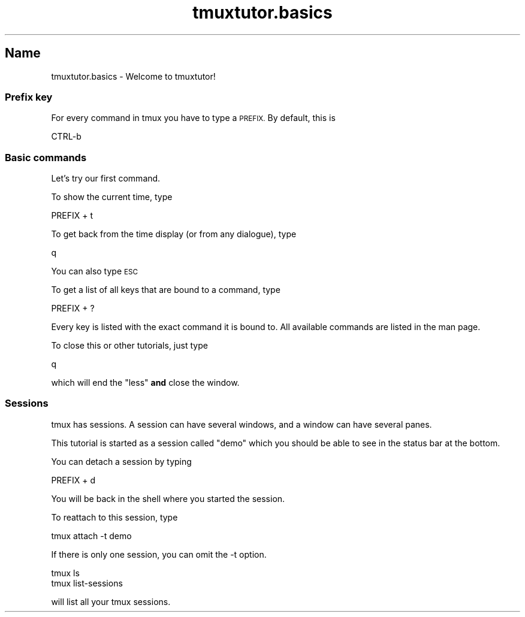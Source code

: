 .\" Automatically generated by Pod::Man 2.28 (Pod::Simple 3.28)
.\"
.\" Standard preamble:
.\" ========================================================================
.de Sp \" Vertical space (when we can't use .PP)
.if t .sp .5v
.if n .sp
..
.de Vb \" Begin verbatim text
.ft CW
.nf
.ne \\$1
..
.de Ve \" End verbatim text
.ft R
.fi
..
.\" Set up some character translations and predefined strings.  \*(-- will
.\" give an unbreakable dash, \*(PI will give pi, \*(L" will give a left
.\" double quote, and \*(R" will give a right double quote.  \*(C+ will
.\" give a nicer C++.  Capital omega is used to do unbreakable dashes and
.\" therefore won't be available.  \*(C` and \*(C' expand to `' in nroff,
.\" nothing in troff, for use with C<>.
.tr \(*W-
.ds C+ C\v'-.1v'\h'-1p'\s-2+\h'-1p'+\s0\v'.1v'\h'-1p'
.ie n \{\
.    ds -- \(*W-
.    ds PI pi
.    if (\n(.H=4u)&(1m=24u) .ds -- \(*W\h'-12u'\(*W\h'-12u'-\" diablo 10 pitch
.    if (\n(.H=4u)&(1m=20u) .ds -- \(*W\h'-12u'\(*W\h'-8u'-\"  diablo 12 pitch
.    ds L" ""
.    ds R" ""
.    ds C` ""
.    ds C' ""
'br\}
.el\{\
.    ds -- \|\(em\|
.    ds PI \(*p
.    ds L" ``
.    ds R" ''
.    ds C`
.    ds C'
'br\}
.\"
.\" Escape single quotes in literal strings from groff's Unicode transform.
.ie \n(.g .ds Aq \(aq
.el       .ds Aq '
.\"
.\" If the F register is turned on, we'll generate index entries on stderr for
.\" titles (.TH), headers (.SH), subsections (.SS), items (.Ip), and index
.\" entries marked with X<> in POD.  Of course, you'll have to process the
.\" output yourself in some meaningful fashion.
.\"
.\" Avoid warning from groff about undefined register 'F'.
.de IX
..
.nr rF 0
.if \n(.g .if rF .nr rF 1
.if (\n(rF:(\n(.g==0)) \{
.    if \nF \{
.        de IX
.        tm Index:\\$1\t\\n%\t"\\$2"
..
.        if !\nF==2 \{
.            nr % 0
.            nr F 2
.        \}
.    \}
.\}
.rr rF
.\" ========================================================================
.\"
.IX Title "tmuxtutor.basics 1"
.TH tmuxtutor.basics 1 "July 2016" "Generated by Swim v0.1.43" "Welcome to tmuxtutor!"
.\" For nroff, turn off justification.  Always turn off hyphenation; it makes
.\" way too many mistakes in technical documents.
.if n .ad l
.nh
.SH "Name"
.IX Header "Name"
tmuxtutor.basics \- Welcome to tmuxtutor!
.SS "Prefix key"
.IX Subsection "Prefix key"
For every command in tmux you have to type a \s-1PREFIX.\s0 By default, this is
.PP
.Vb 1
\&      CTRL\-b
.Ve
.SS "Basic commands"
.IX Subsection "Basic commands"
Let's try our first command.
.PP
To show the current time, type
.PP
.Vb 1
\&      PREFIX + t
.Ve
.PP
To get back from the time display (or from any dialogue), type
.PP
.Vb 1
\&      q
.Ve
.PP
You can also type \s-1ESC\s0
.PP
To get a list of all keys that are bound to a command, type
.PP
.Vb 1
\&      PREFIX + ?
.Ve
.PP
Every key is listed with the exact command it is bound to. All available commands are listed in the man page.
.PP
To close this or other tutorials, just type
.PP
.Vb 1
\&      q
.Ve
.PP
which will end the \f(CW\*(C`less\*(C'\fR \fBand\fR close the window.
.SS "Sessions"
.IX Subsection "Sessions"
tmux has sessions. A session can have several windows, and a window can have several panes.
.PP
This tutorial is started as a session called \*(L"demo\*(R" which you should be able to see in the status bar at the bottom.
.PP
You can detach a session by typing
.PP
.Vb 1
\&      PREFIX + d
.Ve
.PP
You will be back in the shell where you started the session.
.PP
To reattach to this session, type
.PP
.Vb 1
\&      tmux attach \-t demo
.Ve
.PP
If there is only one session, you can omit the \-t option.
.PP
.Vb 2
\&      tmux ls
\&      tmux list\-sessions
.Ve
.PP
will list all your tmux sessions.
